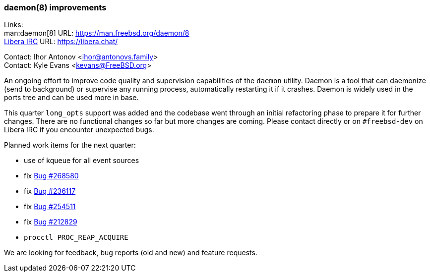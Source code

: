 === daemon(8) improvements

Links: +
man:daemon[8] URL: link:https://man.freebsd.org/daemon/8[] +
link:https://libera.chat/[Libera IRC] URL: link:https://libera.chat/[]

Contact: Ihor Antonov <mailto:ihor@antonovs.family[]> +
Contact: Kyle Evans <kevans@FreeBSD.org>

An ongoing effort to improve code quality and supervision capabilities of the `daemon` utility.
Daemon is a tool that can daemonize (send to background) or supervise any running process, automatically restarting it if it crashes.
Daemon is widely used in the ports tree and can be used more in base.

This quarter `long_opts` support was added and the codebase went through an initial refactoring phase to prepare it for further changes.
There are no functional changes so far but more changes are coming.
Please contact directly or on `#freebsd-dev` on Libera IRC if you encounter unexpected bugs.

Planned work items for the next quarter:

- use of kqueue for all event sources
- fix link:https://bugs.freebsd.org/bugzilla/show_bug.cgi?id=268580[Bug #268580]
- fix link:https://bugs.freebsd.org/bugzilla/show_bug.cgi?id=236117[Bug #236117]
- fix link:https://bugs.freebsd.org/bugzilla/show_bug.cgi?id=254511[Bug #254511]
- fix link:https://bugs.freebsd.org/bugzilla/show_bug.cgi?id=212829[Bug #212829]
- `procctl PROC_REAP_ACQUIRE`

We are looking for feedback, bug reports (old and new) and feature requests.
